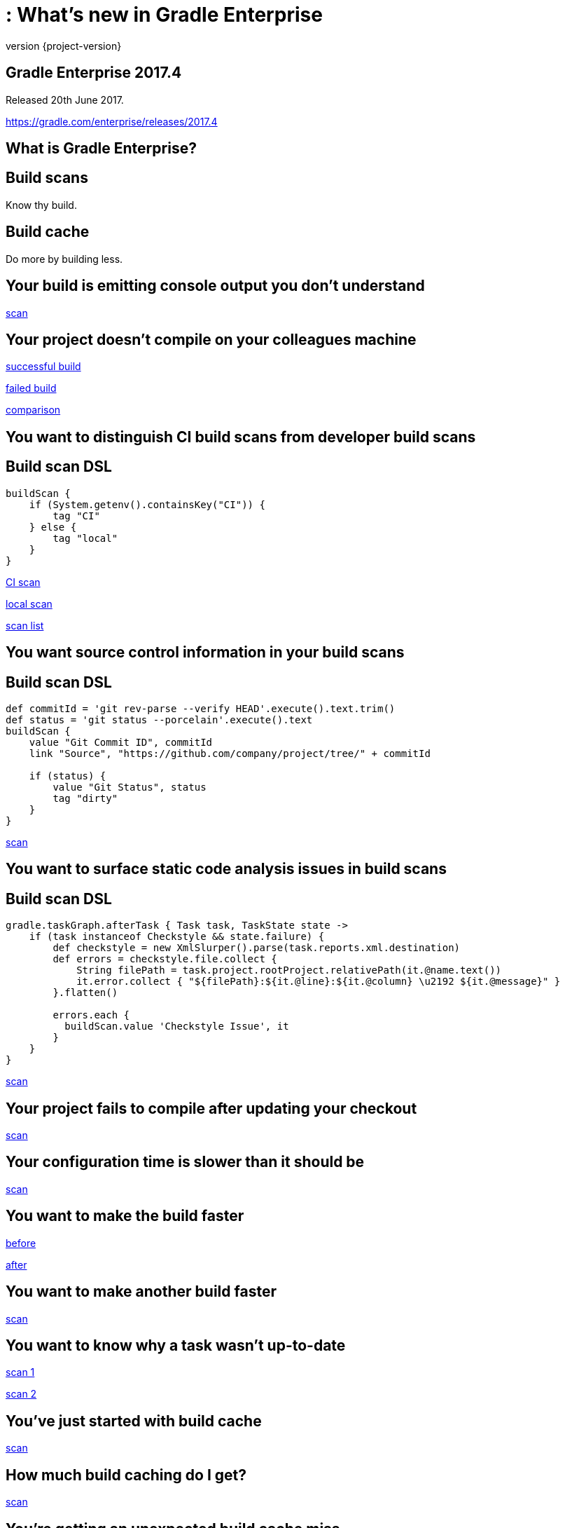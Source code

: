 = : What's new in Gradle Enterprise
:revnumber: {project-version}
:example-caption!:
ifndef::imagesdir[:imagesdir: images]
ifndef::sourcedir[:sourcedir: ../java]
:navigation:
:menu:
:status:
:title-slide-background-image: title.jpeg
:title-slide-transition: zoom
:title-slide-transition-speed: fast
:icons: font

== Gradle Enterprise 2017.4

Released 20th June 2017.

https://gradle.com/enterprise/releases/2017.4

== What is Gradle Enterprise?

== Build scans

Know thy build.

== Build cache

Do more by building less.

== Your build is emitting console output you don't understand

https://enterprise-demo.gradle.com/s/7ur7oyf4wocc2/log#L241[scan]

== Your project doesn't compile on your colleagues machine

https://enterprise-demo.gradle.com/s/m74xopatzcpxw[successful build]

https://enterprise-demo.gradle.com/s/s6pppa7h2ibw4/log#L229[failed build]

https://enterprise-demo.gradle.com/c/m74xopatzcpxw/s6pppa7h2ibw4/infrastructure[comparison]

== You want to distinguish CI build scans from developer build scans

== Build scan DSL

[source,groovy]
----
buildScan {
    if (System.getenv().containsKey("CI")) {
        tag "CI"
    } else {
        tag "local"
    }
}
----

https://enterprise-demo.gradle.com/s/nltdlvme6s726[CI scan]

https://enterprise-demo.gradle.com/s/hlkg74kqxtbrm[local scan]

https://enterprise-demo.gradle.com/scans?offset=0&size=50&sortColumn=startTime&sortOrder=desc&tags=CI[scan list]

== You want source control information in your build scans

== Build scan DSL

[source,groovy]
----
def commitId = 'git rev-parse --verify HEAD'.execute().text.trim()
def status = 'git status --porcelain'.execute().text
buildScan {
    value "Git Commit ID", commitId
    link "Source", "https://github.com/company/project/tree/" + commitId

    if (status) {
        value "Git Status", status
        tag "dirty"
    }
}
----

https://enterprise-demo.gradle.com/s/eyjmwjyeohqjs#custom-values[scan]

== You want to surface static code analysis issues in build scans

== Build scan DSL

[source,groovy]
----
gradle.taskGraph.afterTask { Task task, TaskState state ->
    if (task instanceof Checkstyle && state.failure) {
        def checkstyle = new XmlSlurper().parse(task.reports.xml.destination)
        def errors = checkstyle.file.collect {
            String filePath = task.project.rootProject.relativePath(it.@name.text())
            it.error.collect { "${filePath}:${it.@line}:${it.@column} \u2192 ${it.@message}" }
        }.flatten()

        errors.each {
          buildScan.value 'Checkstyle Issue', it
        }
    }
}
----

https://enterprise-demo.gradle.com/s/h7y52mfzdoq4o/custom-values[scan]

== Your project fails to compile after updating your checkout

https://enterprise-demo.gradle.com/s/u4jphw7fqinka/log#L3[scan]

== Your configuration time is slower than it should be

https://enterprise-demo.gradle.com/s/ibm4hgyg4nwny/performance[scan]

== You want to make the build faster

https://enterprise-demo.gradle.com/s/36hkd5jqjnn2e[before]

https://enterprise-demo.gradle.com/s/dur7sgajrhjbu[after]

== You want to make another build faster

https://enterprise-demo.gradle.com/s/nnaix4qsxvwim[scan]

== You want to know why a task wasn't up-to-date

https://enterprise-demo.gradle.com/s/wzdgdzocd4cno[scan 1]

https://enterprise-demo.gradle.com/s/6dga4fmnosp5e/timeline?task=3scflzwkg4yxw[scan 2]

== You've just started with build cache

https://enterprise-demo.gradle.com/s/v6sl5i657bvnc/performance/buildCache[scan]

== How much build caching do I get?

https://enterprise-demo.gradle.com/s/v6sl5i657bvnc/performance/execution[scan]

== You're getting an unexpected build cache miss

https://enterprise-demo.gradle.com/s/c42acf2kqem32/timeline?task=pfigh4fcxkfts[producer]

https://enterprise-demo.gradle.com/s/fqrwj4adn5aju/timeline?task=pfigh4fcxkfts[consumer]

https://enterprise-demo.gradle.com/c/c42acf2kqem32/b3fy4s3miukek/task-inputs[comparison]

== Export your data in real time

++++
  <iframe src="https://player.vimeo.com/video/202944447" width="660" height="372" frameborder="0"
                            title="Gradle Enterprise - Export API" webkitallowfullscreen=""
                            mozallowfullscreen=""
                            allowfullscreen="">
  </iframe>
++++

https://github.com/gradle/gradle-enterprise-export-api-samples

== Some things we didn’t show

* Dependencies exploration and search
* Exploring the plugins of your build
* Investigating test failures
* Memory usage and garbage collection
* Dependency download network activity
* Searching with the scan list
* …

== What's coming?

== Build scans

* More cross build analysis
* More resource usage insight
* Finer grained performance insight
* Developer oriented feedback
* …

== Build cache

* Cache federation / distribution
* Sophisticated cache topologies
* Transparent load balancing and fault tolerance
* Cache fetch cost/benefit analysis
* …

== Getting started

* Use scans.gradle.com
* Install a cache node
* Start a trial

== Gradle Enterprise 2017.4

Released 20th June 2017.

https://gradle.com/enterprise/releases/2017.4

[%notitle]

== Thanks

image::outro.jpeg[background, size=cover]
